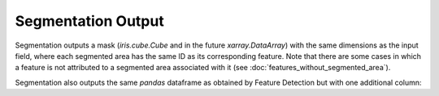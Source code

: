 Segmentation Output
-------------------------

Segmentation outputs a mask (`iris.cube.Cube` and in the future `xarray.DataArray`) with the same dimensions as the input field, where each segmented area has the same ID as its corresponding feature.
Note that there are some cases in which a feature is not attributed to a segmented area associated with it (see :doc:`features_without_segmented_area`).

Segmentation also outputs the same `pandas` dataframe as obtained by Feature Detection but with one additional column:

.. csv-table:: tobac Segmentation Output Variables
   :file: ./segmentation_out_vars.csv
   :widths: 3, 35, 3, 3
   :header-rows: 1
